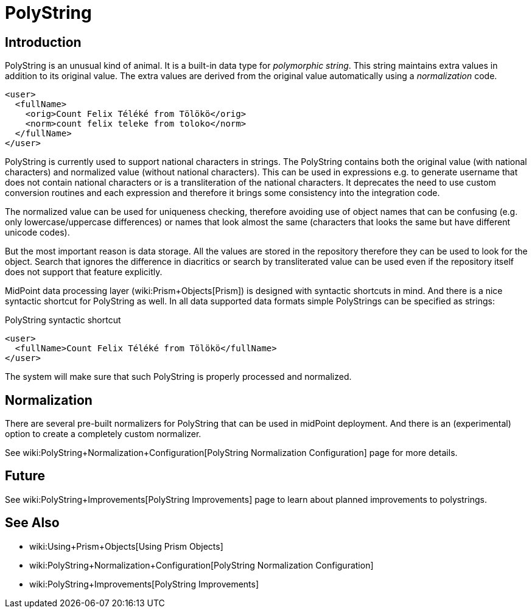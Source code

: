 = PolyString
:page-wiki-name: PolyString
:page-wiki-metadata-create-user: semancik
:page-wiki-metadata-create-date: 2012-06-21T11:40:22.867+02:00
:page-wiki-metadata-modify-user: semancik
:page-wiki-metadata-modify-date: 2019-03-26T11:35:30.352+01:00
:page-toc: top
:page-midpoint-feature: true
:page-alias: { "parent" : "/midpoint/features/current/" }
:page-upkeep-status: yellow


== Introduction

PolyString is an unusual kind of animal.
It is a built-in data type for _polymorphic string_. This string maintains extra values in addition to its original value.
The extra values are derived from the original value automatically using a _normalization_ code.

[source,xml]
----
<user>
  <fullName>
    <orig>Count Felix Téléké from Tölökö</orig>
    <norm>count felix teleke from toloko</norm>
  </fullName>
</user>
----

PolyString is currently used to support national characters in strings.
The PolyString contains both the original value (with national characters) and normalized value (without national characters).
This can be used in expressions e.g. to generate username that does not contain national characters or is a transliteration of the national characters.
It deprecates the need to use custom conversion routines and each expression and therefore it brings some consistency into the integration code.

The normalized value can be used for uniqueness checking, therefore avoiding use of object names that can be confusing (e.g. only lowercase/uppercase differences) or names that look almost the same (characters that looks the same but have different unicode codes).

But the most important reason is data storage.
All the values are stored in the repository therefore they can be used to look for the object.
Search that ignores the difference in diacritics or search by transliterated value can be used even if the repository itself does not support that feature explicitly.

MidPoint data processing layer (wiki:Prism+Objects[Prism]) is designed with syntactic shortcuts in mind.
And there is a nice syntactic shortcut for PolyString as well.
In all data supported data formats simple PolyStrings can be specified as strings:

.PolyString syntactic shortcut
[source,xml]
----
<user>
  <fullName>Count Felix Téléké from Tölökö</fullName>
</user>
----

The system will make sure that such PolyString is properly processed and normalized.

== Normalization

There are several pre-built normalizers for PolyString that can be used in midPoint deployment.
And there is an (experimental) option to create a completely custom normalizer.

See wiki:PolyString+Normalization+Configuration[PolyString Normalization Configuration] page for more details.

== Future

See wiki:PolyString+Improvements[PolyString Improvements] page to learn about planned improvements to polystrings.


== See Also

* wiki:Using+Prism+Objects[Using Prism Objects]

* wiki:PolyString+Normalization+Configuration[PolyString Normalization Configuration]

* wiki:PolyString+Improvements[PolyString Improvements]